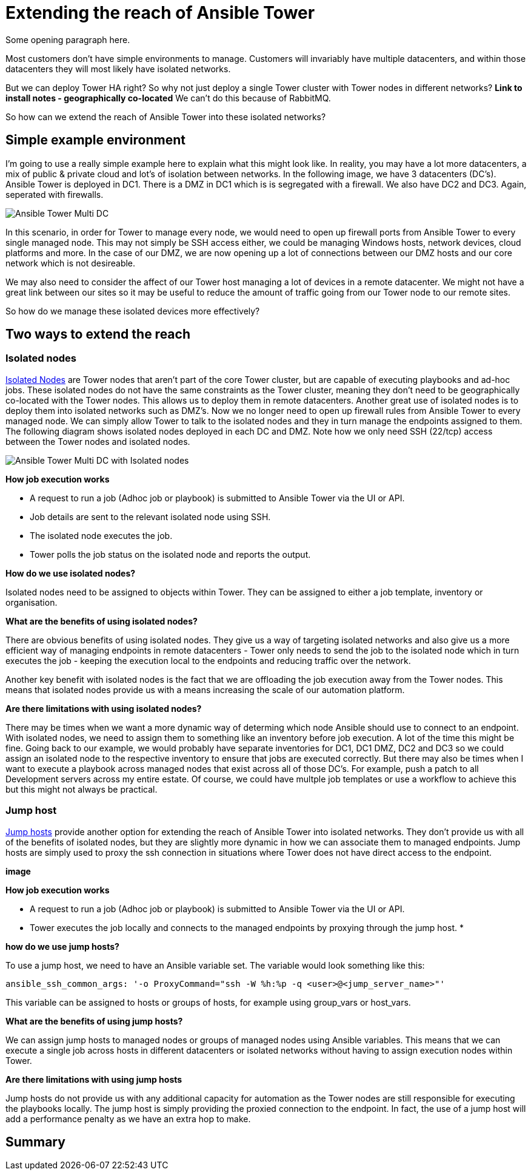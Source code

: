 = Extending the reach of Ansible Tower

Some opening paragraph here.

Most customers don't have simple environments to manage. Customers will invariably have multiple datacenters, and within those datacenters they will most likely have isolated networks. 

But we can deploy Tower HA right? So why not just deploy a single Tower cluster with Tower nodes in different networks? *Link to install notes - geographically co-located* We can't do this because of RabbitMQ.

So how can we extend the reach of Ansible Tower into these isolated networks?

== Simple example environment

I'm going to use a really simple example here to explain what this might look like. In reality, you may have a lot more datacenters, a mix of public & private cloud and lot's of isolation between networks. In the following image, we have 3 datacenters (DC's). Ansible Tower is deployed in DC1. There is a DMZ in DC1 which is is segregated with a firewall. We also have DC2 and DC3. Again, seperated with firewalls.

image::https://cloudautomation.pharriso.co.uk/images/Ansible Tower Multi DC.png[]

In this scenario, in order for Tower to manage every node, we would need to open up firewall ports from Ansible Tower to every single managed node. This may not simply be SSH access either, we could be managing Windows hosts, network devices, cloud platforms and more. In the case of our DMZ, we are now opening up a lot of connections between our DMZ hosts and our core network which is not desireable.

We may also need to consider the affect of our Tower host managing a lot of devices in a remote datacenter. We might not have a great link between our sites so it may be useful to reduce the amount of traffic going from our Tower node to our remote sites.

So how do we manage these isolated devices more effectively?

== Two ways to extend the reach

=== Isolated nodes 

https://docs.ansible.com/ansible-tower/latest/html/administration/clustering.html[Isolated Nodes] are Tower nodes that aren't part of the core Tower cluster, but are capable of executing playbooks and ad-hoc jobs. These isolated nodes do not have the same constraints as the Tower cluster, meaning they don't need to be geographically co-located with the Tower nodes. This allows us to deploy them in remote datacenters. Another great use of isolated nodes is to deploy them into isolated networks such as DMZ's. Now we no longer need to open up firewall rules from Ansible Tower to every managed node. We can simply allow Tower to talk to the isolated nodes and they in turn manage the endpoints assigned to them. The following diagram shows isolated nodes deployed in each DC and DMZ. Note how we only need SSH (22/tcp) access between the Tower nodes and isolated nodes.

image::https://cloudautomation.pharriso.co.uk/images/Ansible Tower Multi DC with Isolated nodes.png[]

*How job execution works*

* A request to run a job (Adhoc job or playbook) is submitted to Ansible Tower via the UI or API.
* Job details are sent to the relevant isolated node using SSH.
* The isolated node executes the job.
* Tower polls the job status on the isolated node and reports the output.

*How do we use isolated nodes?*

Isolated nodes need to be assigned to objects within Tower. They can be assigned to either a job template, inventory or organisation. 

*What are the benefits of using isolated nodes?*

There are obvious benefits of using isolated nodes. They give us a way of targeting isolated networks and also give us a more efficient way of managing endpoints in remote datacenters - Tower only needs to send the job to the isolated node which in turn executes the job - keeping the execution local to the endpoints and reducing traffic over the network.

Another key benefit with isolated nodes is the fact that we are offloading the job execution away from the Tower nodes. This means that isolated nodes provide us with a means increasing the scale of our automation platform.

*Are there limitations with using isolated nodes?*

There may be times when we want a more dynamic way of determing which node Ansible should use to connect to an endpoint. With isolated nodes, we need to assign them to something like an inventory before job execution. A lot of the time this might be fine. Going back to our example, we would probably have separate inventories for DC1, DC1 DMZ, DC2 and DC3 so we could assign an isolated node to the respective inventory to ensure that jobs are executed correctly. But there may also be times when I want to execute a playbook across managed nodes that exist across all of those DC's. For example, push a patch to all Development servers across my entire estate. Of course, we could have multple job templates or use a workflow to achieve this but this might not always be practical. 

=== Jump host

https://docs.ansible.com/ansible-tower/latest/html/administration/tipsandtricks.html[Jump hosts] provide another option for extending the reach of Ansible Tower into isolated networks. They don't provide us with all of the benefits of isolated nodes, but they are slightly more dynamic in how we can associate them to managed endpoints. Jump hosts are simply used to proxy the ssh connection in situations where Tower does not have direct access to the endpoint. 



*image*

*How job execution works*

* A request to run a job (Adhoc job or playbook) is submitted to Ansible Tower via the UI or API.
* Tower executes the job locally and connects to the managed endpoints by proxying through the jump host.
* 

*how do we use jump hosts?*

To use a jump host, we need to have an Ansible variable set. The variable would look something like this:

[source]
....
ansible_ssh_common_args: '-o ProxyCommand="ssh -W %h:%p -q <user>@<jump_server_name>"'
....

This variable can be assigned to hosts or groups of hosts, for example using group_vars or host_vars.

*What are the benefits of using jump hosts?*

We can assign jump hosts to managed nodes or groups of managed nodes using Ansible variables. This means that we can execute a single job across hosts in different datacenters or isolated networks without having to assign execution nodes within Tower.

*Are there limitations with using jump hosts*

Jump hosts do not provide us with any additional capacity for automation as the Tower nodes are still responsible for executing the playbooks locally. The jump host is simply providing the proxied connection to the endpoint. In fact, the use of a jump host will add a performance penalty as we have an extra hop to make.

== Summary



